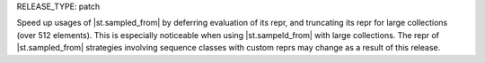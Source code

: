 RELEASE_TYPE: patch

Speed up usages of |st.sampled_from| by deferring evaluation of its repr, and truncating its repr for large collections (over 512 elements). This is especially noticeable when using |st.sampeld_from| with large collections. The repr of |st.sampled_from| strategies involving sequence classes with custom reprs may change as a result of this release.
